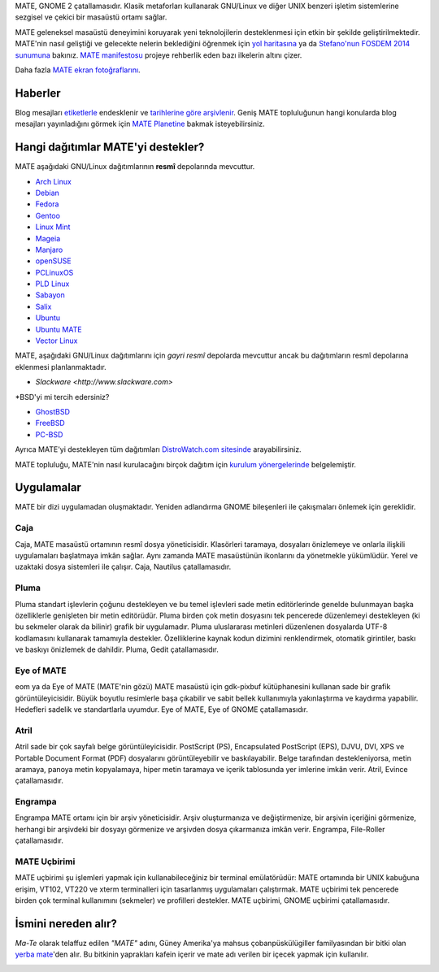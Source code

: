 .. link:
.. description:
.. tags: Hakkında,Uygulamalar,ekran fotoğrafları
.. date: 2013-10-31 12:29:57
.. title: MATE Masaüstü Ortamı
.. slug: index
.. pretty_url: False

MATE, GNOME 2 çatallamasıdır. Klasik metaforları kullanarak GNU/Linux ve
diğer UNIX benzeri işletim sistemlerine sezgisel ve çekici bir masaüstü
ortamı sağlar.

MATE geleneksel masaüstü deneyimini koruyarak yeni teknolojilerin
desteklenmesi için etkin bir şekilde geliştirilmektedir. MATE'nin 
nasıl geliştiği ve gelecekte nelerin beklediğini öğrenmek için
`yol haritasına <http://wiki.mate-desktop.org/roadmap>`_ ya da
`Stefano'nun FOSDEM 2014 sunumuna </blog/2014-02-07-stefano-presents-mate-at-fosdem/>`_
bakınız. `MATE manifestosu <http://wiki.mate-desktop.org/board:manifesto>`_
projeye rehberlik eden bazı ilkelerin altını çizer.

.. image:: /screens/screenshot.jpg
    :align: center

Daha fazla `MATE ekran fotoğraflarını <gallery/1.12/>`_.

--------
Haberler
--------

.. post-list::
    :lang: en
    :stop: 5

Blog mesajları `etiketlerle <tags/>`_ endesklenir ve `tarihlerine göre arşivlenir <archive/>`_. 
Geniş MATE topluluğunun hangi konularda blog mesajları yayınladığını görmek
için `MATE Planetine <http://planet.mate-desktop.org>`_ bakmak
isteyebilirsiniz.

-----------------------------------
Hangi dağıtımlar MATE'yi destekler?
-----------------------------------

MATE aşağıdaki GNU/Linux dağıtımlarının **resmî** depolarında mevcuttur.

* `Arch Linux <http://www.archlinux.org>`_
* `Debian <http://www.debian.org>`_
* `Fedora <http://www.fedoraproject.org>`_
* `Gentoo <http://www.gentoo.org>`_
* `Linux Mint <http://linuxmint.com>`_
* `Mageia <https://www.mageia.org/en/>`_
* `Manjaro <http://manjaro.org/>`_
* `openSUSE <http://www.opensuse.org>`_
* `PCLinuxOS <http://www.pclinuxos.com/get-pclinuxos/mate/>`_
* `PLD Linux <https://www.pld-linux.org/>`_
* `Sabayon <http://www.sabayon.org>`_
* `Salix <http://www.salixos.org>`_
* `Ubuntu <http://www.ubuntu.com>`_
* `Ubuntu MATE <http://www.ubuntu-mate.org>`_
* `Vector Linux <http://vectorlinux.com>`_

MATE, aşağıdaki GNU/Linux dağıtımlarını için *gayri resmî* depolarda mevcuttur
ancak bu dağıtımların resmî depolarına eklenmesi planlanmaktadır.

* `Slackware <http://www.slackware.com>`

\*BSD'yi mi tercih edersiniz?

* `GhostBSD <http://ghostbsd.org>`_
* `FreeBSD <http://freebsd.org>`_
* `PC-BSD <http://www.pcbsd.org>`_

Ayrıca MATE'yi destekleyen tüm dağıtımları `DistroWatch.com sitesinde 
<http://distrowatch.org/search.php?desktop=MATE#distrosearch>`_
arayabilirsiniz.

MATE topluluğu, MATE'nin nasıl kurulacağını birçok dağıtım için
`kurulum yönergelerinde <http://wiki.mate-desktop.org/download>`_ belgelemiştir.

-----------
Uygulamalar
-----------

MATE bir dizi uygulamadan oluşmaktadır. Yeniden adlandırma GNOME bileşenleri
ile çakışmaları önlemek için gereklidir.

Caja
====

.. image:: /assets/img/mate/caja.png

Caja, MATE masaüstü ortamının resmî dosya yöneticisidir. Klasörleri taramaya,
dosyaları önizlemeye ve onlarla ilişkili uygulamaları başlatmaya imkân sağlar. 
Aynı zamanda MATE masaüstünün ikonlarını da yönetmekle yükümlüdür. Yerel ve
uzaktaki dosya sistemleri ile çalışır. Caja, Nautilus çatallamasıdır. 

Pluma
=====

.. image:: /assets/img/mate/pluma.png

Pluma standart işlevlerin çoğunu destekleyen ve bu temel işlevleri
sade metin editörlerinde genelde bulunmayan başka özelliklerle
genişleten bir metin editörüdür. Pluma birden çok metin dosyasını
tek pencerede düzenlemeyi destekleyen (ki bu sekmeler olarak da bilinir)
grafik bir uygulamadır. Pluma uluslararası metinleri düzenlenen dosyalarda
UTF-8 kodlamasını kullanarak tamamıyla destekler. Özelliklerine kaynak kodun
dizimini renklendirmek, otomatik girintiler, baskı ve baskıyı önizlemek de
dahildir. Pluma, Gedit çatallamasıdır. 

Eye of MATE
===========

.. image:: /assets/img/mate/eom.png

eom ya da Eye of MATE (MATE'nin gözü) MATE masaüstü için gdk-pixbuf
kütüphanesini kullanan sade bir grafik görüntüleyicisidir. Büyük 
boyutlu resimlerle başa çıkabilir ve sabit bellek kullanımıyla 
yakınlaştırma ve kaydırma yapabilir. Hedefleri sadelik ve standartlarla
uyumdur. Eye of MATE, Eye of GNOME çatallamasıdır.

Atril
=====

.. image:: /assets/img/mate/atril.png

Atril sade bir çok sayfalı belge görüntüleyicisidir. PostScript (PS),
Encapsulated PostScript (EPS), DJVU, DVI, XPS ve Portable Document
Format (PDF) dosyalarını görüntüleyebilir ve baskılayabilir. Belge
tarafından destekleniyorsa, metin aramaya, panoya metin kopyalamaya,
hiper metin taramaya ve içerik tablosunda yer imlerine imkân verir.
Atril, Evince çatallamasıdır. 

Engrampa
========

.. image:: /assets/img/mate/engrampa.png


Engrampa MATE ortamı için bir arşiv yöneticisidir. Arşiv oluşturmanıza
ve değiştirmenize, bir arşivin içeriğini görmenize, herhangi bir arşivdeki
bir dosyayı görmenize ve arşivden dosya çıkarmanıza imkân verir. Engrampa,
File-Roller çatallamasıdır.

MATE Uçbirimi
=============

.. image:: /assets/img/mate/terminal.png

MATE uçbirimi şu işlemleri yapmak için kullanabileceğiniz bir terminal
emülatörüdür: MATE ortamında bir UNIX kabuğuna erişim, VT102, VT220 ve
xterm terminalleri için tasarlanmış uygulamaları çalıştırmak. MATE uçbirimi
tek pencerede birden çok terminal kullanımını (sekmeler) ve profilleri 
destekler. MATE uçbirimi, GNOME uçbirimi çatallamasıdır.

--------------------
İsmini nereden alır?
--------------------

*Ma-Te* olarak telaffuz edilen *"MATE"* adını, Güney Amerika'ya mahsus 
çobanpüskülügiller familyasından bir bitki olan `yerba mate <https://tr.wikipedia.org/wiki/Yerba_mate>`_'den
alır. Bu bitkinin yaprakları kafein içerir ve mate adı verilen bir içecek
yapmak için kullanılır. 

.. image:: http://upload.wikimedia.org/wikipedia/commons/thumb/2/28/Ilex_paraguariensis_-_K%C3%B6hler%E2%80%93s_Medizinal-Pflanzen-074.jpg/220px-Ilex_paraguariensis_-_K%C3%B6hler%E2%80%93s_Medizinal-Pflanzen-074.jpg
    :align: center
